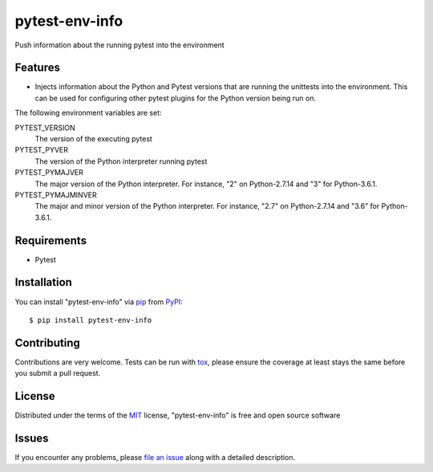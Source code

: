 pytest-env-info
===============

.. image:: https://travis-ci.org/abadger/pytest-env-info.svg?branch=master
    :target: https://travis-ci.org/abadger/pytest-env-info
    :alt: Unittest results on Travis-ci

Push information about the running pytest into the environment


Features
--------

* Injects information about the Python and Pytest versions that are running the unittests into the
  environment.  This can be used for configuring other pytest plugins for the Python version being run
  on.

The following environment variables are set:

PYTEST_VERSION
    The version of the executing pytest

PYTEST_PYVER
    The version of the Python interpreter running pytest

PYTEST_PYMAJVER
    The major version of the Python interpreter.  For instance, "2" on Python-2.7.14 and "3" for
    Python-3.6.1.

PYTEST_PYMAJMINVER
    The major and minor version of the Python interpreter.  For instance, "2.7" on Python-2.7.14 and
    "3.6" for Python-3.6.1.


Requirements
------------

* Pytest


Installation
------------

You can install "pytest-env-info" via `pip`_ from `PyPI`_::

    $ pip install pytest-env-info


Contributing
------------
Contributions are very welcome. Tests can be run with `tox`_, please ensure
the coverage at least stays the same before you submit a pull request.

License
-------

Distributed under the terms of the `MIT`_ license, "pytest-env-info" is free and open source software


Issues
------

If you encounter any problems, please `file an issue`_ along with a detailed description.

.. _`MIT`: http://opensource.org/licenses/MIT
.. _`file an issue`: https://github.com/abadger/pytest-env-info/issues
.. _`pytest`: https://github.com/pytest-dev/pytest
.. _`tox`: https://tox.readthedocs.io/en/latest/
.. _`pip`: https://pypi.python.org/pypi/pip/
.. _`PyPI`: https://pypi.python.org/pypi
